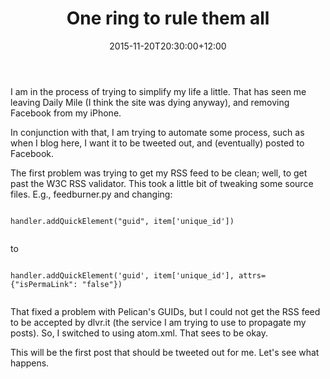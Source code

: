 #+title: One ring to rule them all
#+slug: one-ring-to-rule-them-all
#+date: 2015-11-20T20:30:00+12:00
#+lastmod: 2015-11-20T20:30:00+12:00
#+categories[]: Tech
#+tags[]: Blogging HTML Pelican
#+draft: False

I am in the process of trying to simplify my life a little. That has seen me leaving Daily Mile (I think the site was dying anyway), and removing Facebook from my iPhone.

In conjunction with that, I am trying to automate some process, such as when I blog here, I want it to be tweeted out, and (eventually) posted to Facebook.

The first problem was trying to get my RSS feed to be clean; well, to get past the W3C RSS validator. This took a little bit of tweaking some source files. E.g., feedburner.py and changing:

#+BEGIN_EXAMPLE

handler.addQuickElement("guid", item['unique_id'])

#+END_EXAMPLE

to

#+BEGIN_EXAMPLE

handler.addQuickElement('guid', item['unique_id'], attrs={"isPermaLink": "false"})

#+END_EXAMPLE

That fixed a problem with Pelican's GUIDs, but I could not get the RSS feed to be accepted by dlvr.it (the service I am trying to use to propagate my posts). So, I switched to using atom.xml. That sees to be okay.

This will be the first post that should be tweeted out for me. Let's see what happens.
